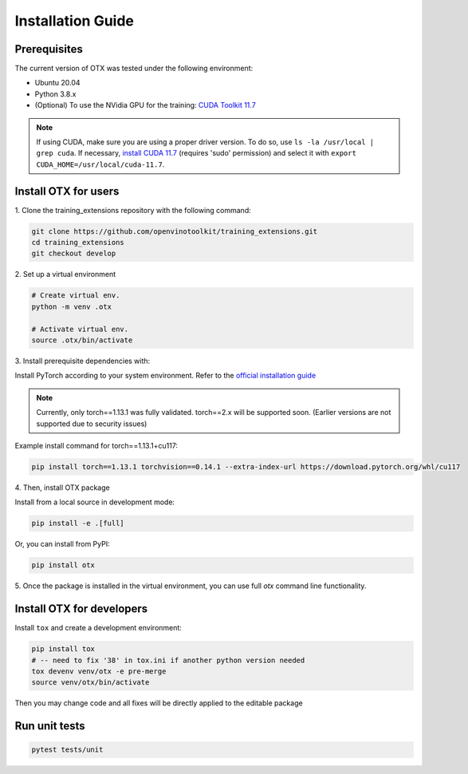 Installation Guide
=====================

**************
Prerequisites
**************

The current version of OTX was tested under the following environment:

- Ubuntu 20.04
- Python 3.8.x
- (Optional) To use the NVidia GPU for the training: `CUDA Toolkit 11.7 <https://developer.nvidia.com/cuda-11-7-0-download-archive>`_

.. note::

        If using CUDA, make sure you are using a proper driver version. To do so, use ``ls -la /usr/local | grep cuda``. If necessary, `install CUDA 11.7 <https://developer.nvidia.com/cuda-11-7-0-download-archive?target_os=Linux&target_arch=x86_64&Distribution=Ubuntu&target_version=20.04&target_type=runfile_local>`_ (requires 'sudo' permission) and select it with ``export CUDA_HOME=/usr/local/cuda-11.7``.

**********************
Install OTX for users
**********************

1. Clone the training_extensions
repository with the following command:

.. code-block::

    git clone https://github.com/openvinotoolkit/training_extensions.git
    cd training_extensions
    git checkout develop

2. Set up a
virtual environment

.. code-block::

    # Create virtual env.
    python -m venv .otx

    # Activate virtual env.
    source .otx/bin/activate

3. Install prerequisite
dependencies with:

Install PyTorch according to your system environment. Refer to the `official installation guide <https://pytorch.org/get-started/previous-versions/>`_

.. note::

    Currently, only torch==1.13.1 was fully validated. torch==2.x will be supported soon. (Earlier versions are not supported due to security issues)

Example install command for torch==1.13.1+cu117:

.. code-block::

    pip install torch==1.13.1 torchvision==0.14.1 --extra-index-url https://download.pytorch.org/whl/cu117

4. Then, install
OTX package

Install from a local source in development mode:

.. code-block::

    pip install -e .[full]

Or, you can install from PyPI:

.. code-block::

    pip install otx

5. Once the package is installed in the virtual environment, you can use full
`otx` command line functionality.

***************************
Install OTX for developers
***************************

Install ``tox`` and create a development environment:

.. code-block::

    pip install tox
    # -- need to fix '38' in tox.ini if another python version needed
    tox devenv venv/otx -e pre-merge
    source venv/otx/bin/activate

Then you may change code and all fixes will be directly applied to the editable package

***************************
Run unit tests
***************************

.. code-block::

    pytest tests/unit